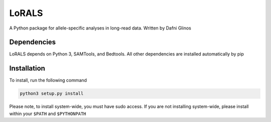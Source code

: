 LoRALS
=======

A Python package for allele-specific analyses in long-read data. Written by Dafni Glinos

Dependencies
------------

LoRALS depends on Python 3, SAMTools, and Bedtools. All other dependencies are installed automatically by pip

Installation
------------

To install, run the following command

.. code:: bash

    python3 setup.py install

Please note, to install system-wide, you must have sudo access.
If you are not installing system-wide, please install within your ``$PATH`` and ``$PYTHONPATH``
